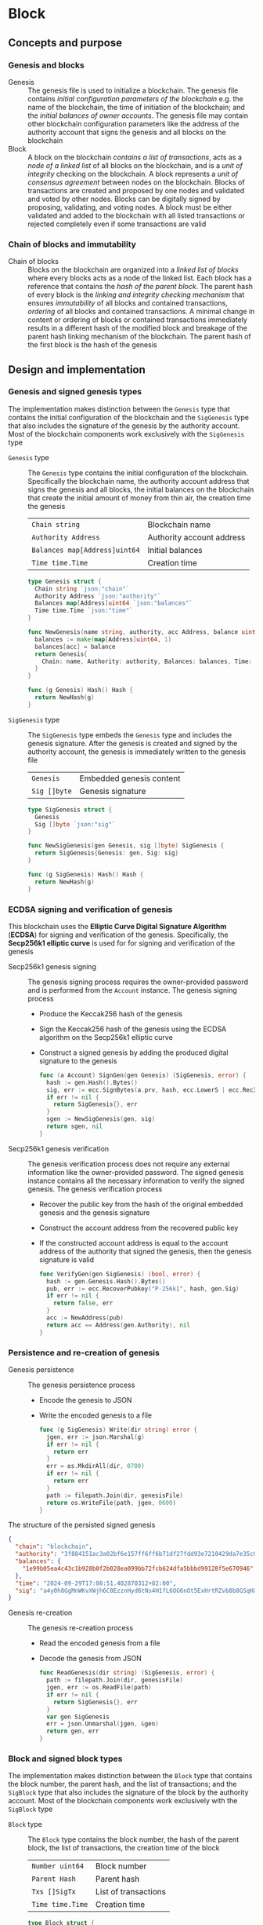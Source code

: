 * Block

** Concepts and purpose

*** Genesis and blocks

- Genesis :: The genesis file is used to initialize a blockchain. The genesis
  file contains /initial configuration parameters of the blockchain/ e.g. the
  name of the blockchain, the time of initiation of the blockchain; and the
  /initial balances of owner accounts/. The genesis file may contain other
  blockchain configuration parameters like the address of the authority account
  that signs the genesis and all blocks on the blockchain
- Block :: A block on the blockchain /contains a list of transactions/, acts as
  a /node of a linked list/ of all blocks on the blockchain, and is a /unit of
  integrity/ checking on the blockchain. A block represents a /unit of
  consensus agreement/ between nodes on the blockchain. Blocks of transactions
  are created and proposed by one nodes and validated and voted by other nodes.
  Blocks can be digitally signed by proposing, validating, and voting nodes. A
  block must be either validated and added to the blockchain with all listed
  transactions or rejected completely even if some transactions are valid

*** Chain of blocks and immutability

- Chain of blocks :: Blocks on the blockchain are organized into a /linked list
  of blocks/ where every blocks acts as a node of the linked list. Each block
  has a reference that contains the /hash of the parent block/. The parent hash
  of every block is the /linking and integrity checking mechanism/ that ensures
  /immutability/ of all blocks and contained transactions, /ordering/ of all
  blocks and contained transactions. A minimal change in content or ordering of
  blocks or contained transactions immediately results in a different hash of
  the modified block and breakage of the parent hash linking mechanism of the
  blockchain. The parent hash of the first block is the hash of the genesis

** Design and implementation

*** Genesis and signed genesis types

The implementation makes distinction between the =Genesis= type that contains
the initial configuration of the blockchain and the =SigGenesis= type that also
includes the signature of the genesis by the authority account. Most of the
blockchain components work exclusively with the =SigGenesis= type

- =Genesis= type :: The =Genesis= type contains the initial configuration of the
  blockchain. Specifically the blockchain name, the authority account address
  that signs the genesis and all blocks, the initial balances on the blockchain
  that create the initial amount of money from thin air, the creation time the
  genesis
  | ~Chain string~                | Blockchain name           |
  | ~Authority Address~           | Authority account address |
  | ~Balances map[Address]uint64~ | Initial balances          |
  | ~Time time.Time~              | Creation time             |
  #+BEGIN_SRC go
type Genesis struct {
  Chain string `json:"chain"`
  Authority Address `json:"authority"`
  Balances map[Address]uint64 `json:"balances"`
  Time time.Time `json:"time"`
}

func NewGenesis(name string, authority, acc Address, balance uint64) Genesis {
  balances := make(map[Address]uint64, 1)
  balances[acc] = balance
  return Genesis{
    Chain: name, Authority: authority, Balances: balances, Time: time.Now(),
  }
}

func (g Genesis) Hash() Hash {
  return NewHash(g)
}
  #+END_SRC

- =SigGenesis= type :: The =SigGenesis= type embeds the =Genesis= type and
  includes the genesis signature. After the genesis is created and signed by the
  authority account, the genesis is immediately written to the genesis file
  | ~Genesis~    | Embedded genesis content |
  | ~Sig []byte~ | Genesis signature        |
  #+BEGIN_SRC go
type SigGenesis struct {
  Genesis
  Sig []byte `json:"sig"`
}

func NewSigGenesis(gen Genesis, sig []byte) SigGenesis {
  return SigGenesis{Genesis: gen, Sig: sig}
}

func (g SigGenesis) Hash() Hash {
  return NewHash(g)
}
  #+END_SRC

*** ECDSA signing and verification of genesis

This blockchain uses the *Elliptic Curve Digital Signature Algorithm* (*ECDSA*)
for signing and verification of the genesis. Specifically, the *Secp256k1
elliptic curve* is used for for signing and verification of the genesis

- Secp256k1 genesis signing :: The genesis signing process requires the
  owner-provided password and is performed from the =Account= instance. The
  genesis signing process
  - Produce the Keccak256 hash of the genesis
  - Sign the Keccak256 hash of the genesis using the ECDSA algorithm on the
    Secp256k1 elliptic curve
  - Construct a signed genesis by adding the produced digital signature to
    the genesis
  #+BEGIN_SRC go
func (a Account) SignGen(gen Genesis) (SigGenesis, error) {
  hash := gen.Hash().Bytes()
  sig, err := ecc.SignBytes(a.prv, hash, ecc.LowerS | ecc.RecID)
  if err != nil {
    return SigGenesis{}, err
  }
  sgen := NewSigGenesis(gen, sig)
  return sgen, nil
}
  #+END_SRC

- Secp256k1 genesis verification :: The genesis verification process
  does not require any external information like the owner-provided password.
  The signed genesis instance contains all the necessary information to
  verify the signed genesis. The genesis verification process
  - Recover the public key from the hash of the original embedded genesis and
    the genesis signature
  - Construct the account address from the recovered public key
  - If the constructed account address is equal to the account address of the
    authority that signed the genesis, then the genesis signature is valid
  #+BEGIN_SRC go
func VerifyGen(gen SigGenesis) (bool, error) {
  hash := gen.Genesis.Hash().Bytes()
  pub, err := ecc.RecoverPubkey("P-256k1", hash, gen.Sig)
  if err != nil {
    return false, err
  }
  acc := NewAddress(pub)
  return acc == Address(gen.Authority), nil
}
  #+END_SRC

*** Persistence and re-creation of genesis

- Genesis persistence :: The genesis persistence process
  - Encode the genesis to JSON
  - Write the encoded genesis to a file
  #+BEGIN_SRC go
func (g SigGenesis) Write(dir string) error {
  jgen, err := json.Marshal(g)
  if err != nil {
    return err
  }
  err = os.MkdirAll(dir, 0700)
  if err != nil {
    return err
  }
  path := filepath.Join(dir, genesisFile)
  return os.WriteFile(path, jgen, 0600)
}
  #+END_SRC

The structure of the persisted signed genesis
#+BEGIN_SRC json
{
  "chain": "blockchain",
  "authority": "3f884151ac3a02bf6e157ff6ff6b71df27fdd93e7210429da7e35c041eaf5739",
  "balances": {
    "1e99b05ea4c43c1b928b0f2b028ea099bb72fcb624dfa5bbbd99128f5e670946": 1000
  },
  "time": "2024-09-29T17:08:51.402870312+02:00",
  "sig": "a4y0h8GgMnWKvXWjh6C0EzznHyd6tNs4H1fL6OG6nOt5ExHrtRZvb8b8GSqHXQjETKmkVk73X3pYNjnwcGEltgE="
}
#+END_SRC

- Genesis re-creation :: The genesis re-creation process
  - Read the encoded genesis from a file
  - Decode the genesis from JSON
  #+BEGIN_SRC go
func ReadGenesis(dir string) (SigGenesis, error) {
  path := filepath.Join(dir, genesisFile)
  jgen, err := os.ReadFile(path)
  if err != nil {
    return SigGenesis{}, err
  }
  var gen SigGenesis
  err = json.Unmarshal(jgen, &gen)
  return gen, err
}
  #+END_SRC

*** Block and signed block types

The implementation makes distinction between the =Block= type that contains the
block number, the parent hash, and the list of transactions; and the =SigBlock=
type that also includes the signature of the block by the authority account.
Most of the blockchain components work exclusively with the =SigBlock= type

- =Block= type :: The =Block= type contains the block number, the hash of the
  parent block, the list of transactions, the creation time of the block
  | ~Number uint64~  | Block number         |
  | ~Parent Hash~    | Parent hash          |
  | ~Txs []SigTx~    | List of transactions |
  | ~Time time.Time~ | Creation time        |
  #+BEGIN_SRC go
type Block struct {
  Number uint64 `json:"number"`
  Parent Hash `json:"parent"`
  Txs []SigTx `json:"txs"`
  Time time.Time `json:"time"`
}

func NewBlock(number uint64, parent Hash, txs []SigTx) Block {
  return Block{Number: number, Parent: parent, Txs: txs, Time: time.Now()}
}

func (b Block) Hash() Hash {
  return NewHash(b)
}
  #+END_SRC

- =SigBlock= type :: The =SigBlock= type embeds the =Block= type and includes
  the block signature signed by the authority account. The string representation
  of a signed block is defined to present the block to the end user
  | ~Block~      | Embedded block content |
  | ~Sig []byte~ | Block signature        |
  #+BEGIN_SRC go
type SigBlock struct {
  Block
  Sig []byte `json:"sig"`
}

func NewSigBlock(blk Block, sig []byte) SigBlock {
  return SigBlock{Block: blk, Sig: sig}
}

func (b SigBlock) Hash() Hash {
  return NewHash(b)
}

func (b SigBlock) String() string {
  var bld strings.Builder
  bld.WriteString(
    fmt.Sprintf("blk %7d: %.7s -> %.7s\n", b.Number, b.Hash(), b.Parent),
  )
  lastIdx := len(b.Txs) - 1
  for i, tx := range b.Txs {
    if i == lastIdx {
      bld.WriteString(fmt.Sprintf("%v", tx))
    } else {
      bld.WriteString(fmt.Sprintf("%v\n", tx))
    }
  }
  return bld.String()
}
  #+END_SRC

*** ECDSA signing and verification of blocks

This blockchain uses the *Elliptic Curve Digital Signature Algorithm* (*ECDSA*)
for signing and verification of the blocks. Specifically, the *Secp256k1
elliptic curve* is used for for signing and verification of the blocks

- Secp256k1 block signing :: The block signing process requires the
  owner-provided password and is performed from the =Account= instance. The
  block signing process
  - Produce the Keccak256 hash of the block
  - Sign the Keccak256 hash of the block using the ECDSA algorithm on the
    Secp256k1 elliptic curve
  - Construct a signed block by adding the produced digital signature to
    the block
  #+BEGIN_SRC go
func (a Account) SignBlock(blk Block) (SigBlock, error) {
  hash := blk.Hash().Bytes()
  sig, err := ecc.SignBytes(a.prv, hash, ecc.LowerS | ecc.RecID)
  if err != nil {
    return SigBlock{}, err
  }
  sblk := NewSigBlock(blk, sig)
  return sblk, nil
}
  #+END_SRC

- Secp256k1 block verification :: The block verification process does not
  require any external information like the owner-provided password. The signed
  block instance contains all the necessary information to verify the signed
  block. The block verification process
  - Recover the public key from the hash of the original embedded block and
    the block signature
  - Construct the account address from the recovered public key
  - If the constructed account address is equal to the account address of the
    authority that signed the block, then the block signature is valid
  #+BEGIN_SRC go
func VerifyBlock(blk SigBlock, authority Address) (bool, error) {
  hash := blk.Block.Hash().Bytes()
  pub, err := ecc.RecoverPubkey("P-256k1", hash, blk.Sig)
  if err != nil {
    return false, err
  }
  acc := NewAddress(pub)
  return acc == authority, nil
}
  #+END_SRC

*** Persistence and re-creation of blocks

- Block persistence :: The block persistence process
  - Encode the block to JSON
  - Append the encoded block to the block store file
  #+BEGIN_SRC go
func (b SigBlock) Write(dir string) error {
  path := filepath.Join(dir, blocksFile)
  file, err := os.OpenFile(path, os.O_CREATE | os.O_APPEND | os.O_WRONLY, 0600)
  if err != nil {
    return err
  }
  defer file.Close()
  return json.NewEncoder(file).Encode(b)
}
  #+END_SRC

The structure of the persisted encoded bock in the block store
#+BEGIN_SRC json
{
  "number": 1,
  "parent": "0bc618352639b3136f2595c28c464d1e944b13d2fe6c15b8458b98c173acee4c",
  "txs": [
    {
      "from": "42e61ae200e77b00533f0faa54b536711298fd656aa8ae9b2cd491a8eac437c3",
      "to": "f607fd36d6ed871db2a6021382452f54225d0cff8354698a0584f287019afec9",
      "value": 2,
      "nonce": 1,
      "time": "2024-09-30T12:18:38.943889593+02:00",
      "sig": "EIJeOdHacPEtDhD7BCuwW0ywEJtORM8zJQvzXs7hK55HRrBk9l7J0+V4PRUG4iItXzBo7ph/4y8PRtXEYQQOQQA="
    },
    {
      "from": "f607fd36d6ed871db2a6021382452f54225d0cff8354698a0584f287019afec9",
      "to": "42e61ae200e77b00533f0faa54b536711298fd656aa8ae9b2cd491a8eac437c3",
      "value": 1,
      "nonce": 1,
      "time": "2024-09-30T12:18:39.000359314+02:00",
      "sig": "o9TkiTwiDtF3LtiQqWXwCFGN3Z6Q10WVSUT4LV0ke0pQUUA+HMhEmGqx/vkJM8wolDQ+x5xpO+hQWGbVI4BPtwE="
    }
  ],
  "time": "2024-09-30T12:18:39.788595965+02:00",
  "sig": "+iuk5nIKVAbVIMUe8Kh7Yx6suHtD87rkGUPuZkiWgk1jQPDgHEgrB35aoMs1NwyFMM6QwxGE5QRebXPUG/kUiQE="
}
#+END_SRC

- Block re-creation :: The =ReadBlocs= function returns an iterator over the
  signed blocks from a store file, the deferred function to close the block
  store, and a possible error if the blocks store is not accessible. The
  iterator returns a block and a possible error if the block store is corrupted.
  The block re-creation process
  - Open a block store file
  - Prepare a deferred function to close the block store
  - Create an iterator over the blocks in a block store
  - For each block in a block store
    - Scan the encoded signed block
    - Decode the encoded signed block
    - Yield the signed block to a client iterating over blocks
  - Return the block iterator and the deferred function to close the block store
  #+BEGIN_SRC go
func ReadBlocks(dir string) (
  func(yield func(err error, blk SigBlock) bool), func(), error,
) {
  path := filepath.Join(dir, blocksFile)
  file, err := os.Open(path)
  if err != nil {
    return nil, nil, err
  }
  close := func() {
    file.Close()
  }
  blocks := func(yield func(err error, blk SigBlock) bool) {
    sca := bufio.NewScanner(file)
    more := true
    for sca.Scan() && more {
      err := sca.Err()
      if err != nil {
        yield(err, SigBlock{})
        return
      }
      var blk SigBlock
      err = json.Unmarshal(sca.Bytes(), &blk)
      if err != nil {
        more = yield(err, SigBlock{})
        continue
      }
      more = yield(nil, blk)
    }
  }
  return blocks, close, nil
}
  #+END_SRC

** Testing and usage

*** Testing genesis signing and verification

The =TestGenesisWriteReadSignGenVerifyGen= testing process
- Create and persist the authority account to sign the genesis
- Create and persist the initial owner account for the initial balance in the
  genesis
- Create the genesis by providing the name of the blockchain the authority
  account address, the initial owner account address and balance
- Sign the genesis from the authority account
- Persist the genesis to a file
- Read the genesis from a file
- Verify the signature of the signed genesis
#+BEGIN_SRC fish
go test -v -cover -coverprofile=coverage.cov ./... -run SignGenVerifyGen
#+END_SRC

*** Testing block signing and verification

The =TestBlockSignBlockWriteReadVerifyBlock= testing process
- Create and persist the genesis
- Re-create the authority account and the initial owner account from the genesis
- Create and sign a transaction with the initial owner account
- Create and sign a block containing the signed transaction with the authority
  account
- Persist the signed block to the block store
- Re-create the first block from the block store
- Verify the signature of the re-created signed block
#+BEGIN_SRC fish
go test -v -cover -coverprofile=coverage.cov ./... -run VerifyBlock
#+END_SRC
